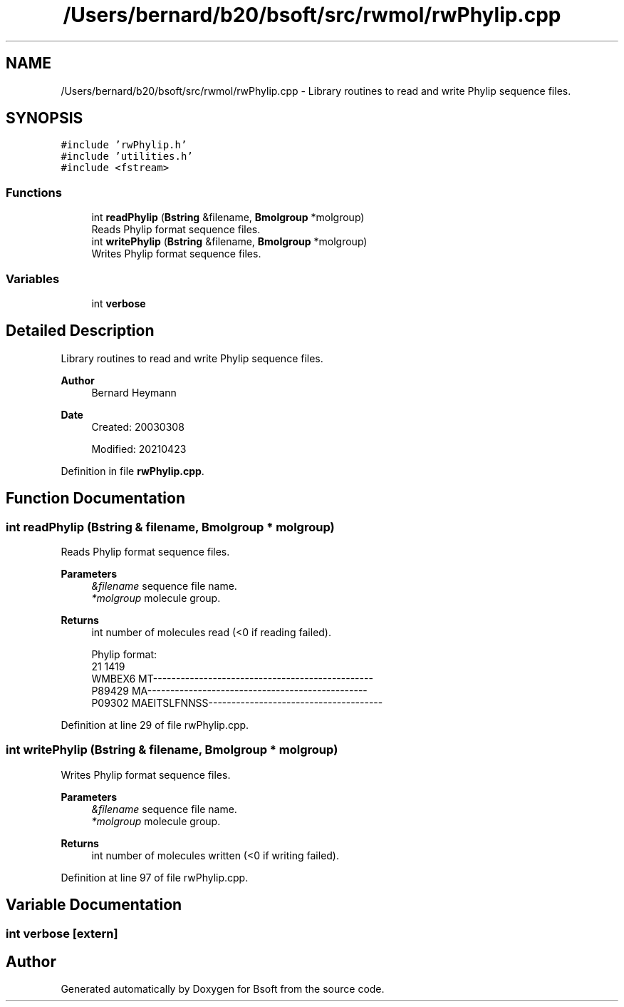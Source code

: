 .TH "/Users/bernard/b20/bsoft/src/rwmol/rwPhylip.cpp" 3 "Wed Sep 1 2021" "Version 2.1.0" "Bsoft" \" -*- nroff -*-
.ad l
.nh
.SH NAME
/Users/bernard/b20/bsoft/src/rwmol/rwPhylip.cpp \- Library routines to read and write Phylip sequence files\&.  

.SH SYNOPSIS
.br
.PP
\fC#include 'rwPhylip\&.h'\fP
.br
\fC#include 'utilities\&.h'\fP
.br
\fC#include <fstream>\fP
.br

.SS "Functions"

.in +1c
.ti -1c
.RI "int \fBreadPhylip\fP (\fBBstring\fP &filename, \fBBmolgroup\fP *molgroup)"
.br
.RI "Reads Phylip format sequence files\&. "
.ti -1c
.RI "int \fBwritePhylip\fP (\fBBstring\fP &filename, \fBBmolgroup\fP *molgroup)"
.br
.RI "Writes Phylip format sequence files\&. "
.in -1c
.SS "Variables"

.in +1c
.ti -1c
.RI "int \fBverbose\fP"
.br
.in -1c
.SH "Detailed Description"
.PP 
Library routines to read and write Phylip sequence files\&. 


.PP
\fBAuthor\fP
.RS 4
Bernard Heymann 
.RE
.PP
\fBDate\fP
.RS 4
Created: 20030308 
.PP
Modified: 20210423 
.RE
.PP

.PP
Definition in file \fBrwPhylip\&.cpp\fP\&.
.SH "Function Documentation"
.PP 
.SS "int readPhylip (\fBBstring\fP & filename, \fBBmolgroup\fP * molgroup)"

.PP
Reads Phylip format sequence files\&. 
.PP
\fBParameters\fP
.RS 4
\fI&filename\fP sequence file name\&. 
.br
\fI*molgroup\fP molecule group\&. 
.RE
.PP
\fBReturns\fP
.RS 4
int number of molecules read (<0 if reading failed)\&. 
.PP
.nf
Phylip format:
21   1419
WMBEX6    MT------------------------------------------------
P89429    MA------------------------------------------------
P09302    MAEITSLFNNSS--------------------------------------

.fi
.PP
 
.RE
.PP

.PP
Definition at line 29 of file rwPhylip\&.cpp\&.
.SS "int writePhylip (\fBBstring\fP & filename, \fBBmolgroup\fP * molgroup)"

.PP
Writes Phylip format sequence files\&. 
.PP
\fBParameters\fP
.RS 4
\fI&filename\fP sequence file name\&. 
.br
\fI*molgroup\fP molecule group\&. 
.RE
.PP
\fBReturns\fP
.RS 4
int number of molecules written (<0 if writing failed)\&. 
.RE
.PP

.PP
Definition at line 97 of file rwPhylip\&.cpp\&.
.SH "Variable Documentation"
.PP 
.SS "int verbose\fC [extern]\fP"

.SH "Author"
.PP 
Generated automatically by Doxygen for Bsoft from the source code\&.
